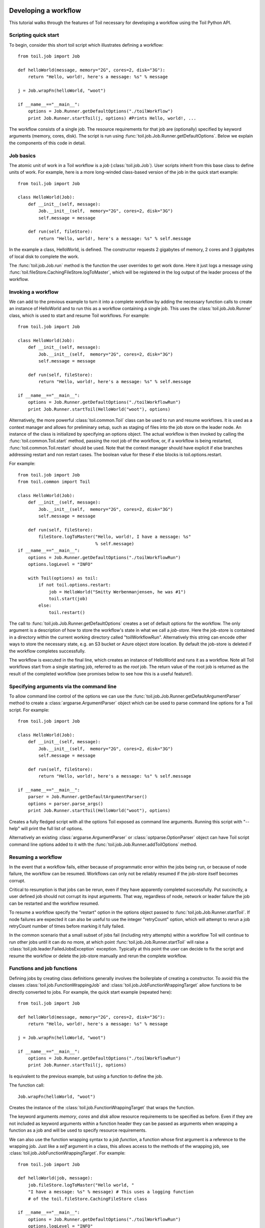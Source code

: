 .. _tutorial-ref:

Developing a workflow
=====================

This tutorial walks through the features of Toil necessary for developing a
workflow using the Toil Python API.


Scripting quick start
---------------------

To begin, consider this short toil script which illustrates defining a
workflow::

    from toil.job import Job
         
    def helloWorld(message, memory="2G", cores=2, disk="3G"):
        return "Hello, world!, here's a message: %s" % message
            
    j = Job.wrapFn(helloWorld, "woot")
               
    if __name__=="__main__":
        options = Job.Runner.getDefaultOptions("./toilWorkflow")
        print Job.Runner.startToil(j, options) #Prints Hello, world!, ...

The workflow consists of a single job. The resource requirements for that job
are (optionally) specified by keyword arguments (memory, cores, disk). The
script is run using :func:`toil.job.Job.Runner.getDefaultOptions`. Below we
explain the components of this code in detail.
      

Job basics
----------

The atomic unit of work in a Toil workflow is a *job* (:class:`toil.job.Job`).
User scripts inherit from this base class to define units of work. For example,
here is a more long-winded class-based version of the job in the quick start
example::

    from toil.job import Job
    
    class HelloWorld(Job):
        def __init__(self, message):
            Job.__init__(self,  memory="2G", cores=2, disk="3G")
            self.message = message
    
        def run(self, fileStore):
            return "Hello, world!, here's a message: %s" % self.message
            
In the example a class, HelloWorld, is defined. The constructor requests 2
gigabytes of memory, 2 cores and 3 gigabytes of local disk to complete the work.

The :func:`toil.job.Job.run` method is the function the user overrides to get
work done. Here it just logs a message using :func:`toil.fileStore.CachingFileStore.logToMaster`,
which will be registered in the log output of the leader process of the workflow.


Invoking a workflow
-------------------

We can add to the previous example to turn it into a complete workflow by
adding the necessary function calls to create an instance of HelloWorld and to
run this as a workflow containing a single job. This uses the
:class:`toil.job.Job.Runner` class, which is used to start and resume Toil
workflows. For example::

    from toil.job import Job
    
    class HelloWorld(Job):
        def __init__(self, message):
            Job.__init__(self,  memory="2G", cores=2, disk="3G")
            self.message = message
    
        def run(self, fileStore):
            return "Hello, world!, here's a message: %s" % self.message
    
    if __name__=="__main__":   
        options = Job.Runner.getDefaultOptions("./toilWorkflowRun")
        print Job.Runner.startToil(HelloWorld("woot"), options)
    

Alternatively, the more powerful :class:`toil.common.Toil` class can be used to
run and resume workflows. It is used as a context manager and allows for
preliminary setup, such as staging of files into the job store on the leader
node. An instance of the class is initialized by specifying an options object.
The actual workflow is then invoked by calling the
:func:`toil.common.Toil.start` method, passing the root job of the workflow,
or, if a workflow is being restarted, :func:`toil.common.Toil.restart` should
be used. Note that the context manager should have explicit if else branches
addressing restart and non restart cases. The boolean value for these if else
blocks is toil.options.restart.

For example::

    from toil.job import Job
    from toil.common import Toil

    class HelloWorld(Job):
        def __init__(self, message):
            Job.__init__(self,  memory="2G", cores=2, disk="3G")
            self.message = message

        def run(self, fileStore):
            fileStore.logToMaster("Hello, world!, I have a message: %s"
                                  % self.message)
    if __name__=="__main__":
        options = Job.Runner.getDefaultOptions("./toilWorkflowRun")
        options.logLevel = "INFO"

        with Toil(options) as toil:
            if not toil.options.restart:
                job = HelloWorld("Smitty Werbenmanjensen, he was #1")
                toil.start(job)
            else:
                toil.restart()

    
The call to :func:`toil.job.Job.Runner.getDefaultOptions` creates a set of
default options for the workflow. The only argument is a description of how to
store the workflow's state in what we call a *job-store*. Here the job-store is
contained in a directory within the current working directory called
"toilWorkflowRun". Alternatively this string can encode other ways to store the
necessary state, e.g. an S3 bucket or Azure object store location. By default
the job-store is deleted if the workflow completes successfully.

The workflow is executed in the final line, which creates an instance of
HelloWorld and runs it as a workflow. Note all Toil workflows start from a
single starting job, referred to as the *root* job. The return value of the
root job is returned as the result of the completed workflow (see promises
below to see how this is a useful feature!).


Specifying arguments via the command line
-----------------------------------------

To allow command line control of the options we can use the 
:func:`toil.job.Job.Runner.getDefaultArgumentParser` 
method to create a :class:`argparse.ArgumentParser` object which can be used to 
parse command line options for a Toil script. For example::

    from toil.job import Job
    
    class HelloWorld(Job):
        def __init__(self, message):
            Job.__init__(self,  memory="2G", cores=2, disk="3G")
            self.message = message
    
        def run(self, fileStore):
            return "Hello, world!, here's a message: %s" % self.message
    
    if __name__=="__main__":   
        parser = Job.Runner.getDefaultArgumentParser()
        options = parser.parse_args()
        print Job.Runner.startToil(HelloWorld("woot"), options)

Creates a fully fledged script with all the options Toil exposed as command
line arguments. Running this script with "--help" will print the full list of
options.

Alternatively an existing :class:`argparse.ArgumentParser` or
:class:`optparse.OptionParser` object can have Toil script command line options
added to it with the :func:`toil.job.Job.Runner.addToilOptions` method.


Resuming a workflow
-------------------

In the event that a workflow fails, either because of programmatic error within
the jobs being run, or because of node failure, the workflow can be resumed.
Workflows can only not be reliably resumed if the job-store itself becomes
corrupt.

Critical to resumption is that jobs can be rerun, even if they have apparently
completed successfully. Put succinctly, a user defined job should not corrupt
its input arguments. That way, regardless of node, network or leader failure
the job can be restarted and the workflow resumed.

To resume a workflow specify the "restart" option in the options object passed
to :func:`toil.job.Job.Runner.startToil`. If node failures are expected it can
also be useful to use the integer "retryCount" option, which will attempt to
rerun a job retryCount number of times before marking it fully failed.

In the common scenario that a small subset of jobs fail (including retry
attempts) within a workflow Toil will continue to run other jobs until it can
do no more, at which point :func:`toil.job.Job.Runner.startToil` will raise a
:class:`toil.job.leader.FailedJobsException` exception. Typically at this point
the user can decide to fix the script and resume the workflow or delete the
job-store manually and rerun the complete workflow.


Functions and job functions
---------------------------

Defining jobs by creating class definitions generally involves the boilerplate
of creating a constructor. To avoid this the classes
:class:`toil.job.FunctionWrappingJob` and
:class:`toil.job.JobFunctionWrappingTarget` allow functions to be directly
converted to jobs. For example, the quick start example (repeated here)::

    from toil.job import Job
     
    def helloWorld(message, memory="2G", cores=2, disk="3G"):
        return "Hello, world!, here's a message: %s" % message
        
    j = Job.wrapFn(helloWorld, "woot")
    
    if __name__=="__main__":    
        options = Job.Runner.getDefaultOptions("./toilWorkflowRun")
        print Job.Runner.startToil(j, options)

Is equivalent to the previous example, but using a function to define the job.

The function call::

    Job.wrapFn(helloWorld, "woot")

Creates the instance of the :class:`toil.job.FunctionWrappingTarget` that wraps
the function.

The keyword arguments *memory*, *cores* and *disk* allow resource requirements
to be specified as before. Even if they are not included as keyword arguments
within a function header they can be passed as arguments when wrapping a
function as a job and will be used to specify resource requirements.

We can also use the function wrapping syntax to a *job function*, a function
whose first argument is a reference to the wrapping job. Just like a *self*
argument in a class, this allows access to the methods of the wrapping job, see
:class:`toil.job.JobFunctionWrappingTarget`. For example::

    from toil.job import Job
     
    def helloWorld(job, message):
        job.fileStore.logToMaster("Hello world, " 
        "I have a message: %s" % message) # This uses a logging function 
        # of the toil.fileStore.CachingFileStore class
        
    if __name__=="__main__":
        options = Job.Runner.getDefaultOptions("./toilWorkflowRun")
        options.logLevel = "INFO"
        print Job.Runner.startToil(Job.wrapJobFn(helloWorld, "woot"), options)

Here ``helloWorld()`` is a job function. It accesses the
:class:`toil.fileStore.CachingFileStore` attribute of the job to log a message that will
be printed to the output console. Here the only subtle difference to note is
the line::

    Job.Runner.startToil(Job.wrapJobFn(helloWorld, "woot"), options)

Which uses the function :func:`toil.job.Job.wrapJobFn` to wrap the job function
instead of :func:`toil.job.Job.wrapFn` which wraps a vanilla function.


Workflows with multiple jobs
----------------------------

A *parent* job can have *child* jobs and *follow-on* jobs. These relationships
are specified by methods of the job class, e.g. :func:`toil.job.Job.addChild`
and :func:`toil.job.Job.addFollowOn`.

Considering a set of jobs the nodes in a job graph and the child and follow-on
relationships the directed edges of the graph, we say that a job B that is on a
directed path of child/follow-on edges from a job ``A`` in the job graph is a
*successor* of ``A``, similarly ``A`` is a *predecessor* of ``B``.

A parent job's child jobs are run directly after the parent job has completed,
and in parallel. The follow-on jobs of a job are run after its child jobs and
their successors have completed. They are also run in parallel. Follow-ons
allow the easy specification of cleanup tasks that happen after a set of
parallel child tasks. The following shows a simple example that uses the
earlier ``helloWorld()`` job function::

    from toil.job import Job
    
    def helloWorld(job, message, memory="2G", cores=2, disk="3G"):
        job.fileStore.logToMaster("Hello world, " 
        "I have a message: %s" % message) # This uses a logging function 
        # of the toil.fileStore.CachingFileStore class
        
    j1 = Job.wrapJobFn(helloWorld, "first")
    j2 = Job.wrapJobFn(helloWorld, "second or third")
    j3 = Job.wrapJobFn(helloWorld, "second or third")
    j4 = Job.wrapJobFn(helloWorld, "last")
    j1.addChild(j2)
    j1.addChild(j3)
    j1.addFollowOn(j4)
    
    if __name__=="__main__":
        options = Job.Runner.getDefaultOptions("./toilWorkflowRun")
        options.logLevel = "INFO"
        Job.Runner.startToil(j1, options)

In the example four jobs are created, first ``j1`` is run, then ``j2`` and
``j3`` are run in parallel as children of ``j1``, finally ``j4`` is run as a
follow-on of ``j1``.

There are multiple short hand functions to achieve the same workflow, for
example::

    from toil.job import Job
    
    def helloWorld(job, message, memory="2G", cores=2, disk="3G"):
        job.fileStore.logToMaster("Hello world, " 
        "I have a message: %s" % message) # This uses a logging function 
        # of the toil.fileStore.CachingFileStore class
    
    j1 = Job.wrapJobFn(helloWorld, "first")
    j2 = j1.addChildJobFn(helloWorld, "second or third")
    j3 = j1.addChildJobFn(helloWorld, "second or third")
    j4 = j1.addFollowOnJobFn(helloWorld, "last")
     
    if __name__=="__main__":
        options = Job.Runner.getDefaultOptions("./toilWorkflowRun")
        options.logLevel = "INFO"
        Job.Runner.startToil(j1, options)
         
Equivalently defines the workflow, where the functions
:func:`toil.job.Job.addChildJobFn` and :func:`toil.job.Job.addFollowOnJobFn`
are used to create job functions as children or follow-ons of an earlier job.

Jobs graphs are not limited to trees, and can express arbitrary directed acylic
graphs. For a precise definition of legal graphs see
:func:`toil.job.Job.checkJobGraphForDeadlocks`. The previous example could be
specified as a DAG as follows::

    from toil.job import Job
    
    def helloWorld(job, message, memory="2G", cores=2, disk="3G"):
        job.fileStore.logToMaster("Hello world, " 
        "I have a message: %s" % message) # This uses a logging function 
        # of the toil.fileStore.CachingFileStore class
    
    j1 = Job.wrapJobFn(helloWorld, "first")
    j2 = j1.addChildJobFn(helloWorld, "second or third")
    j3 = j1.addChildJobFn(helloWorld, "second or third")
    j4 = j2.addChildJobFn(helloWorld, "last")
    j3.addChild(j4)
    
    if __name__=="__main__":
        options = Job.Runner.getDefaultOptions("./toilWorkflowRun")
        options.logLevel = "INFO"
        Job.Runner.startToil(j1, options)
         
Note the use of an extra child edge to make ``j4`` a child of both ``j2`` and
``j3``.


Dynamic job creation
--------------------

The previous examples show a workflow being defined outside of a job. However,
Toil also allows jobs to be created dynamically within jobs. For example::

    from toil.job import Job
    
    def binaryStringFn(job, message="", depth):
        if depth > 0:
            job.addChildJobFn(binaryStringFn, message + "0", depth-1)
            job.addChildJobFn(binaryStringFn, message + "1", depth-1)
        else:
            job.fileStore.logToMaster("Binary string: %s" % message)
    
    if __name__=="__main__":
        options = Job.Runner.getDefaultOptions("./toilWorkflowRun")
        options.logLevel = "INFO"
        Job.Runner.startToil(Job.wrapJobFn(binaryStringFn, depth=5), options)

The job function ``binaryStringFn`` logs all possible binary strings of length
``n`` (here ``n=5``), creating a total of ``2^(n+2) - 1`` jobs dynamically and
recursively. Static and dynamic creation of jobs can be mixed in a Toil
workflow, with jobs defined within a job or job function being created at
run time.


Promises
--------

The previous example of dynamic job creation shows variables from a parent job
being passed to a child job. Such forward variable passing is naturally
specified by recursive invocation of successor jobs within parent jobs. This
can also be achieved statically by passing around references to the return
variables of jobs. In Toil this is achieved with promises, as illustrated in
the following example::

    from toil.job import Job
    
    def fn(job, i):
        job.fileStore.logToMaster("i is: %s" % i, level=100)
        return i+1
        
    j1 = Job.wrapJobFn(fn, 1)
    j2 = j1.addChildJobFn(fn, j1.rv())
    j3 = j1.addFollowOnJobFn(fn, j2.rv())
    
    if __name__=="__main__":
        options = Job.Runner.getDefaultOptions("./toilWorkflowRun")
        options.logLevel = "INFO"
        Job.Runner.startToil(j1, options)
    
Running this workflow results in three log messages from the jobs: ``i is 1``
from ``j1``, ``i is 2`` from ``j2`` and ``i is 3`` from ``j3``.

The return value from the first job is *promised* to the second job by the call
to :func:`toil.job.Job.rv` in the line::

    j2 = j1.addChildFn(fn, j1.rv())
    
The value of ``j1.rv()`` is a *promise*, rather than the actual return value of
the function, because ``j1`` for the given input has at that point not been
evaluated. A promise (:class:`toil.job.Promise`) is essentially a pointer to
for the return value that is replaced by the actual return value once it has
been evaluated. Therefore, when ``j2`` is run the promise becomes 2.
    
Promises can be quite useful. For example, we can combine dynamic job creation
with promises to achieve a job creation process that mimics the functional
patterns possible in many programming languages::

    from toil.job import Job
    
    def binaryStrings(job, message="", depth):
        if depth > 0:
            s = [ job.addChildJobFn(binaryStrings, message + "0", 
                                    depth-1).rv(),  
                  job.addChildJobFn(binaryStrings, message + "1", 
                                    depth-1).rv() ]
            return job.addFollowOnFn(merge, s).rv()
        return [message]
        
    def merge(strings):
        return strings[0] + strings[1]
    
    if __name__=="__main__":
        options = Job.Runner.getDefaultOptions("./toilWorkflowRun")
        l = Job.Runner.startToil(Job.wrapJobFn(binaryStrings, depth=5), options)
        print l #Prints a list of all binary strings of length 5
    
The return value ``l`` of the workflow is a list of all binary strings of
length 10, computed recursively. Although a toy example, it demonstrates how
closely Toil workflows can mimic typical programming patterns.


Managing files within a workflow
--------------------------------

It is frequently the case that a workflow will want to create files, both
persistent and temporary, during its run. The :class:`toil.fileStore.CachingFileStore`
class is used by jobs to manage these files in a manner that guarantees cleanup
and resumption on failure.

The :func:`toil.job.Job.run` method has a file store instance as an argument.
The following example shows how this can be used to create temporary files that
persist for the length of the job, be placed in a specified local disk of the
node and that will be cleaned up, regardless of failure, when the job finishes::

    from toil.job import Job
    
    class LocalFileStoreJob(Job):
        def run(self, fileStore):
            scratchDir = fileStore.getLocalTempDir() #Create a temporary 
            # directory safely within the allocated disk space 
            # reserved for the job. 
            
            scratchFile = fileStore.getLocalTempFile() #Similarly 
            # create a temporary file.
    
    if __name__=="__main__":
        options = Job.Runner.getDefaultOptions("./toilWorkflowRun")
        #Create an instance of FooJob which will 
        # have at least 10 gigabytes of storage space.
        j = LocalFileStoreJob(disk="10G")
        #Run the workflow
        Job.Runner.startToil(j, options)  

Job functions can also access the file store for the job. The equivalent of the
``LocalFileStoreJob`` class is::

    def localFileStoreJobFn(job):
        scratchDir = job.fileStore.getLocalTempDir()
        scratchFile = job.fileStore.getLocalTempFile()
        
Note that the ``fileStore`` attribute is accessed as an attribute of the
``job`` argument.

In addition to temporary files that exist for the duration of a job, the file
store allows the creation of files in a *global* store, which persists during
the workflow and are globally accessible (hence the name) between jobs. For
example::

    from toil.job import Job
    import os
    
    def globalFileStoreJobFn(job):
        job.fileStore.logToMaster("The following example exercises all the"
                                  " methods provided by the"
                                  " toil.fileStore.CachingFileStore class")
    
        scratchFile = job.fileStore.getLocalTempFile() # Create a local 
        # temporary file.
        
        with open(scratchFile, 'w') as fH: # Write something in the 
            # scratch file.
            fH.write("What a tangled web we weave")
        
        # Write a copy of the file into the file-store;
        # fileID is the key that can be used to retrieve the file.
        fileID = job.fileStore.writeGlobalFile(scratchFile) #This write 
        # is asynchronous by default
        
        # Write another file using a stream; fileID2 is the 
        # key for this second file.
        with job.fileStore.writeGlobalFileStream(cleanup=True) as (fH, fileID2):
            fH.write("Out brief candle")
        
        # Now read the first file; scratchFile2 is a local copy of the file 
        # that is read only by default.
        scratchFile2 = job.fileStore.readGlobalFile(fileID)
    
        # Read the second file to a desired location: scratchFile3.
        scratchFile3 = os.path.join(job.fileStore.getLocalTempDir(), "foo.txt")
        job.fileStore.readGlobalFile(fileID, userPath=scratchFile3)
    
        # Read the second file again using a stream.
        with job.fileStore.readGlobalFileStream(fileID2) as fH:
            print fH.read() #This prints "Out brief candle"
        
        # Delete the first file from the global file-store.
        job.fileStore.deleteGlobalFile(fileID)
        
        # It is unnecessary to delete the file keyed by fileID2 
        # because we used the cleanup flag, which removes the file after this 
        # job and all its successors have run (if the file still exists)
        
    if __name__=="__main__":
        options = Job.Runner.getDefaultOptions("./toilWorkflowRun")
        Job.Runner.startToil(Job.wrapJobFn(globalFileStoreJobFn), options)
              
The example demonstrates the global read, write and delete functionality of the
file-store, using both local copies of the files and streams to read and write
the files. It covers all the methods provided by the file store interface.

What is obvious is that the file-store provides no functionality to update an
existing "global" file, meaning that files are, barring deletion, immutable.
Also worth noting is that there is no file system hierarchy for files in the
global file store. These limitations allow us to fairly easily support
different object stores and to use caching to limit the amount of network file
transfer between jobs.


Staging of files into the job store
~~~~~~~~~~~~~~~~~~~~~~~~~~~~~~~~~~~

External files can be imported into or exported out of the job store prior to
running a workflow when the :class:`toil.common.Toil` context manager is used
on the leader. The context manager provides methods
:func:`toil.common.Toil.importFile`, and :func:`toil.common.Toil.exportFile`
for this purpose. The destination and source locations of such files are
described with URLs passed to the two methods. A list of the currently
supported URLs can be found at
:func:`toil.jobStores.abstractJobStore.AbstractJobStore.importFile`. To import
an external file into the job store as a shared file, pass the optional
``sharedFileName`` parameter to that method.

If a workflow fails for any reason an imported file acts as any other file in
the job store. If the workflow was configured such that it not be cleaned up on
a failed run, the file will persist in the job store and needs not be staged
again when the workflow is resumed.

Example::

    from toil.common import Toil
    from toil.job import Job

    class HelloWorld(Job):
        def __init__(self, inputFileID):
            Job.__init__(self,  memory="2G", cores=2, disk="3G")
            self.inputFileID = inputFileID

        with fileStore.readGlobalFileStream(self.inputFileID) as fi:
            with fileStore.writeGlobalFileStream() as (fo, outputFileID):
                fo.write(fi.read() + 'World!')
            return outputFileID


    if __name__=="__main__":
        options = Job.Runner.getDefaultOptions("./toilWorkflowRun")
        options.logLevel = "INFO"


        with Toil(options) as toil:
            if not toil.options.restart:
                inputFileID = toil.importFile('file:///some/local/path')
                outputFileID = toil.start(HelloWorld(inputFileID))
            else:
                outputFileID = toil.restart()

            toil.exportFile(outputFileID, 'file:///some/other/local/path')


Services
--------

It is sometimes desirable to run *services*, such as a database or server,
concurrently with a workflow. The :class:`toil.job.Job.Service` class provides
a simple mechanism for spawning such a service within a Toil workflow, allowing
precise specification of the start and end time of the service, and providing
start and end methods to use for initialization and cleanup. The following
simple, conceptual example illustrates how services work::

    from toil.job import Job
    
    class DemoService(Job.Service):
    
        def start(self, fileStore):
            # Start up a database/service here
            return "loginCredentials" # Return a value that enables another 
            # process to connect to the database
            
        def check(self):
            # A function that if it returns False causes the service to quit
            # If it raises an exception the service is killed and an error is reported
            return True
    
        def stop(self, fileStore):
            # Cleanup the database here
            pass
    
    j = Job()
    s = DemoService()
    loginCredentialsPromise = j.addService(s)
    
    def dbFn(loginCredentials):
        # Use the login credentials returned from the service's start method 
        # to connect to the service
        pass
    
    j.addChildFn(dbFn, loginCredentialsPromise)
    
    if __name__=="__main__":
        options = Job.Runner.getDefaultOptions("./toilWorkflowRun")
        Job.Runner.startToil(j, options)
    
In this example the DemoService starts a database in the start method,
returning an object from the start method indicating how a client job would
access the database. The service's stop method cleans up the database, while
the service's check method is polled periodically to check the service is alive.

A DemoService instance is added as a service of the root job ``j``, with
resource requirements specified. The return value from
:func:`toil.job.Job.addService` is a promise to the return value of the
service's start method. When the promised is fulfilled it will represent how to
connect to the database. The promise is passed to a child job of ``j``, which
uses it to make a database connection. The services of a job are started before
any of its successors have been run and stopped after all the successors of the
job have completed successfully.

Multiple services can be created per job, all run in parallel. Additionally,
services can define sub-services using :func:`toil.job.Job.Service.addChild`.
This allows complex networks of services to be created, e.g. Apache Spark
clusters, within a workflow.


Checkpoints
-----------

Services complicate resuming a workflow after failure, because they can create
complex dependencies between jobs. For example, consider a service that
provides a database that multiple jobs update. If the database service fails
and loses state, it is not clear that just restarting the service will allow
the workflow to be resumed, because jobs that created that state may have
already finished. To get around this problem Toil supports *checkpoint* jobs,
specified as the boolean keyword argument ``checkpoint`` to a job or wrapped
function, e.g.::

    j = Job(checkpoint=True)
    
A checkpoint job is rerun if one or more of its successors fails its retry
attempts, until it itself has exhausted its retry attempts. Upon restarting a
checkpoint job all its existing successors are first deleted, and then the job
is rerun to define new successors. By checkpointing a job that defines a
service, upon failure of the service the database and the jobs that access the
service can be redefined and rerun.

To make the implementation of checkpoint jobs simple, a job can only be a
checkpoint if when first defined it has no successors, i.e. it can only define
successors within its run method.


Encapsulation
-------------

Let ``A`` be a root job potentially with children and follow-ons. Without an
encapsulated job the simplest way to specify a job ``B`` which runs after ``A``
and all its successors is to create a parent of ``A``, call it ``Ap``, and then
make ``B`` a follow-on of ``Ap``. e.g.::

    from toil.job import Job
    
    # A is a job with children and follow-ons, for example:
    A = Job()
    A.addChild(Job())
    A.addFollowOn(Job())
    
    # B is a job which needs to run after A and its successors
    B = Job()
    
    # The way to do this without encapsulation is to make a 
    # parent of A, Ap, and make B a follow-on of Ap.
    Ap = Job()
    Ap.addChild(A)
    Ap.addFollowOn(B)
    
    if __name__=="__main__":
        options = Job.Runner.getDefaultOptions("./toilWorkflowRun")
        Job.Runner.startToil(Ap, options)

An *encapsulated job* ``E(A)`` of ``A`` saves making ``Ap``, instead we can
write::

    from toil.job import Job
    
    # A 
    A = Job()
    A.addChild(Job())
    A.addFollowOn(Job())
    
    #Encapsulate A
    A = A.encapsulate()
    
    # B is a job which needs to run after A and its successors
    B = Job()
    
    # With encapsulation A and its successor subgraph appear 
    # to be a single job, hence:
    A.addChild(B)
    
    if __name__=="__main__":
        options = Job.Runner.getDefaultOptions("./toilWorkflowRun")
        Job.Runner.startToil(A, options)

Note the call to :func:`toil.job.Job.encapsulate` creates the
:class:`toil.job.Job.EncapsulatedJob`.


Deploying a workflow
====================

If a Toil workflow is run on a single machine, there is nothing special you
need to do. You change into the directory containing your user script and
invoke like any Python script::

   $ cd my_project
   $ ls
   userScript.py …
   $ ./userScript.py …

This assumes that your script has the executable permission bit set and
contains a *shebang*, i.e. a line of the form

::

   #!/usr/bin/env python

Alternatively, the shebang can be omitted and the script invoked as a module
via 

::

   $ python -m userScript

in which case the executable permission is not required either. Both are common
methods for invoking Python scripts.

The script can have dependencies, as long as those are installed on the
machine, either globally, in a user-specific location or in a virtualenv. In
the latter case, the virtualenv must of course be active when you run the user
script.

If, however, you want to run your workflow in a distributed environment, on
multiple worker machines, either in the cloud or on a bare-metal cluster, your
script needs to be made available to those other machines. If your script
imports other modules, those modules also need to be made available on the
workers. Toil can automatically do that for you, with a little help on your
part. We call this feature *hot-deployment* of a workflow.

Let's first examine various scenarios of hot-deploying a workflow and then take
a look at :ref:`deploying Toil <deploying_toil>`, which, as we'll see shortly
cannot be hot-deployed. Lastly we'll deal with the issue of declaring
:ref:`Toil as a dependency <depending_on_toil>` of a workflow that is packaged
as a setuptools distribution.


Hot-deployment without dependencies
-----------------------------------

If your script has no additional dependencies, i.e. imports only modules that
are shipped with Python or Toil, only your script needs to be hot-deployed.
Both Python and Toil are assumed to be present on all workers. Toil takes your
script, stores it in the job store and just before the jobs in your script are
about to be run on a worker machine, your script will be saved to a temporary
directory on the worker and loaded into the Python interpreter from there. 

In this scenario, the script is invoked as follows::

   $ cd my_project
   $ ls
   userScript.py
   $ ./userScript.py --batchSystem=mesos …
   

This is very similar to the single-machine scenario but note that we selected a
distributed batch system, ``mesos`` in this case. And just like in single-machine
mode, we can also use ``-m`` to invoke the workflow::

   $ python -m userScript --batchSystem=mesos …


Hot-deployment with sibling modules
-----------------------------------

This scenario applies if the user script imports modules that are its siblings::

   $ cd my_project
   $ ls
   userScript.py utilities.py
   $ ./userScript.py --batchSystem=mesos …

Here ``userScript.py`` imports additional functionality from ``utilities.py``.
Toil detects that ``userScript.py`` has sibling modules and copies them to the
workers, alongside the user script. Note that sibling modules will be
hot-deployed regardless of whether they are actually imported by the user
script–all .py files residing in the same directory as the user script will
automatically be hot-deployed.

Sibling modules are a suitable method of organizing the source code of
reasonably complicated workflows.


Hot-deploying a package hierarchy
---------------------------------

Recall that in Python, a `package`_ is a directory containing one or more
``.py`` files—one of which must be called ``__init__.py``—and optionally other
packages. For more involved workflows that contain a significant amount of
code, this is the recommended way of organizing the source code. Because we use
a package hierarchy, we can't really refer to the user script as such, we call
it the user *module* instead. It is merely one of the modules in the package
hierarchy. We need to inform Toil that we want to use a package hierarchy by
invoking Python's ``-m`` option. That enables Toil to identify the entire set
of modules belonging to the workflow and copy all of them to each worker. Note
that while using the ``-m`` option is optional in the scenarios above, it is
mandatory in this one.

The following shell session illustrates this::

   $ cd my_project
   $ tree
   .
   ├── utils
   │   ├── __init__.py
   │   └── sort
   │       ├── __init__.py
   │       └── quick.py
   └── workflow
       ├── __init__.py
       └── main.py
   
   3 directories, 5 files
   $ python -m workflow.main --batchSystem=mesos …
   
.. _package: https://docs.python.org/2/tutorial/modules.html#packages

Here the user module ``main.py`` does not reside in the current directory, but
is part of a package called ``util``, in a subdirectory of the current
directory. Additional functionality is in a separate module called
``util.sort.quick`` which corresponds to ``util/sort/quick.py``. Because we
invoke the user module via ``python -m workflow.main``, Toil can determine the
root directory of the hierarchy–``my_project`` in this case–and copy all Python
modules underneath it to each worker. The ``-m`` option is documented `here`_

.. _here: https://docs.python.org/2/using/cmdline.html#cmdoption-m

When ``-m`` is passed, Python adds the current working directory to
``sys.path``, the list of root directories to be considered when resolving a
module name like ``workflow.main``. Without that added convenience we'd have to
run the workflow as ``PYTHONPATH="$PWD" python -m workflow.main``. This also
means that Toil can detect the root directory of the user module's package
hierarchy even if it isn't the current working directory. In other words we
could do this::

   $ cd my_project
   $ export PYTHONPATH="$PWD"
   $ cd /some/other/dir
   $ python -m workflow.main --batchSystem=mesos …

Also note that the root directory itself must not be package, i.e. must not
contain an ``__init__.py``.

Hot-deploying a virtualenv
--------------------------

So far we've looked at running an isolated user script, a user script in
conjunction with sibling modules and a user module that is part of an entire
package tree. But what if our workflow requires external dependencies that can
be downloaded from PyPI and installed via pip or easy_install? Toil supports
this common scenario, too. The solution is to install the user module and its
dependencies into a virtualenv::

   $ cd my_project
   $ tree
   .
   ├── util
   │   ├── __init__.py
   │   └── sort
   │       ├── __init__.py
   │       └── quick.py
   └── workflow
       ├── __init__.py
       └── main.py
   
   3 directories, 5 files
   $ virtualenv --system-site-packages .env
   $ . .env/bin/activate
   $ pip install fairydust
   $ cp -R workflow util .env/lib/python2.7/site-packages
   $ python -m workflow.main --batchSystem=mesos …

Here we created a virtualenv in the ``.env`` subdirectory of our project, we
installed the ``fairydust`` distribution from PyPI and finally we installed the
two packages that our project consists of.

If you create a ``setup.py`` for your project (see `setuptools`_), the ``cp``
step can be replaced with ``python setup.py install``. Note that ``python
setup.py develop`` would not work here because it does not copy source files
but creates .egg-links instead, which Toil is not able to hot-deploy.

.. _setuptools: http://setuptools.readthedocs.io/en/latest/index.html

The main caveat to this solution is that the workflow's external dependencies
may not contain native code, i.e. they must be pure Python. If you have
dependencies that rely on native code, you must manually install them on each
worker.

The ``--system-site-packages`` option to ``virtualenv`` makes globally
installed packages visible inside the virtualenv. It is essential because, as
we'll see later, Toil and its dependencies must be installed globally and would
be inaccessible without that option.


Relying on shared filesystems
-----------------------------

Bare-metal clusters typically mount a shared file system like NFS on each node.
If every node has that file system mounted at the same path, you can place your
project on that shared filesystem and run your user script from there.
Additionally, you can clone the Toil source tree into a directory on that
shared file system and you won't even need to install Toil on every worker. Be
sure to add both your project directory and the Toil clone to ``PYTHONPATH``. Toil
replicates ``PYTHONPATH`` from the leader to every worker.

.. _deploying_toil:

Deploying Toil
--------------

We've looked at various ways of installing your workflow on the leader such
that Toil can replicate it to the workers and load the job definitions there.
But what about Toil itself? Unless you are running your workflow in single
machine mode (the default) or on a cluster where every node mounts a shared
file system at the same path, Toil somehow needs to be made available on each
worker. Unfortunately, hot-deployment only works for the user script/module and
its dependencies, not for Toil itself. Generally speaking, you or your admin
will need to manually :ref:`install <installation>` Toil on every cluster node
you intend to run Toil jobs on.

The Toil team is eagerly working to ameliorate this. Toil 3.5.0 will contain
the Toil Appliance, a Docker image that contains Mesos and Toil. You can use
this image to run the Toil Appliance locally without the need to install
anything. Only Docker is required. Inside the appliance you can then run a
workflow in single machine mode. From the appliance, you will also be able to
provision clusters of VMs in the cloud. Initially this will support Amazon EC2
only, but Google Cloud and Microsoft Azure will soon follow.

For the current stable release (3.3.x), you can use `CGCloud`_ to provision a
cluster of Amazon EC2 instances with Toil and Mesos on them. The ``contrib``
directory of the Toil contains Adam Novak's Azure resource template with which
you can deploy a Toil cluster in Azure. With CGCloud you would typically
provision a static cluster of either spot or on-demand instances, or a mix.
This is explained in more detail in section :ref:`installation`.

.. _CGCloud: https://github.com/BD2KGenomics/cgcloud


.. _depending_on_toil:

Depending on Toil
-----------------

If you are packing your workflow(s) as a pip-installable distribution on PyPI,
you might be tempted to declare Toil as a dependency in your ``setup.py``, via
the ``install_requires`` keyword argument to ``setup()``. Unfortunately, this
does not work, for two reasons: For one, Toil uses Setuptools' *extra*
mechanism to manage its own optional dependencies. If you explicitly declared a
dependency on Toil, you would have to hard-code a particular combination of
extras (or no extras at all), robbing the user of the choice what Toil extras
to install. Secondly, and more importantly, declaring a dependency on Toil
would only lead to Toil being installed on the leader node of a cluster, but
not the worker nodes. Hot-deployment does not work here because Toil cannot
hot-deploy itself, the classic "Which came first, chicken or egg?" problem.

In other words, you shouldn't explicitly depend on Toil. Document the
dependency instead (as in "This workflow needs Toil version X.Y.Z to be
installed") and optionally add a version check to your ``setup.py``. Refer to
the ``check_version()`` function in the ``toil-lib`` project's `setup.py`_ for
an example. Alternatively, you can also just depend on ``toil-lib`` and you'll
get that check for free.

.. _setup.py: https://github.com/BD2KGenomics/toil-lib/blob/master/setup.py

If your workflow depends on a dependency of Toil, e.g. ``bd2k-python-lib``,
consider not making that dependency explicit either. If you do, you risk a
version conflict between your project and Toil. The ``pip`` utility may
silently ignore that conflict, breaking either Toil or your workflow. It is
safest to simply assume that Toil installs that dependency for you. The only
downside is that you are locked into the exact version of that dependency that
Toil declares. But such is life with Python, which, unlike Java, has no means
of dependencies belonging to different software components within the same
process, and whose favored software distribution utility is `incapable`_ of
properly resolving overlapping dependencies and detecting conflicts.

.. _incapable: https://github.com/pypa/pip/issues/988
